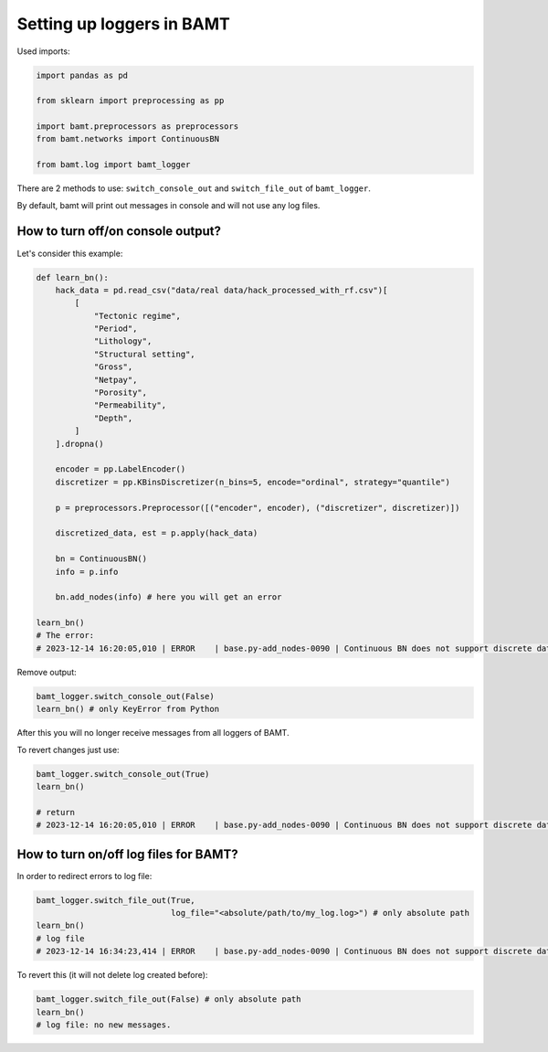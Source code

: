 Setting up loggers in BAMT
===============================

Used imports:

.. code-block:: python

    import pandas as pd

    from sklearn import preprocessing as pp

    import bamt.preprocessors as preprocessors
    from bamt.networks import ContinuousBN

    from bamt.log import bamt_logger

There are 2 methods to use: ``switch_console_out`` and ``switch_file_out`` of ``bamt_logger``.

By default, bamt will print out messages in console and will not use any log files.

How to turn off/on console output?
_______________________________

Let's consider this example:

.. code-block:: python

    def learn_bn():
        hack_data = pd.read_csv("data/real data/hack_processed_with_rf.csv")[
            [
                "Tectonic regime",
                "Period",
                "Lithology",
                "Structural setting",
                "Gross",
                "Netpay",
                "Porosity",
                "Permeability",
                "Depth",
            ]
        ].dropna()

        encoder = pp.LabelEncoder()
        discretizer = pp.KBinsDiscretizer(n_bins=5, encode="ordinal", strategy="quantile")

        p = preprocessors.Preprocessor([("encoder", encoder), ("discretizer", discretizer)])

        discretized_data, est = p.apply(hack_data)

        bn = ContinuousBN()
        info = p.info

        bn.add_nodes(info) # here you will get an error

    learn_bn()
    # The error:
    # 2023-12-14 16:20:05,010 | ERROR    | base.py-add_nodes-0090 | Continuous BN does not support discrete data

Remove output:

.. code-block:: python

    bamt_logger.switch_console_out(False)
    learn_bn() # only KeyError from Python

After this you will no longer receive messages from all loggers of BAMT.

To revert changes just use:

.. code-block:: python

    bamt_logger.switch_console_out(True)
    learn_bn()

    # return
    # 2023-12-14 16:20:05,010 | ERROR    | base.py-add_nodes-0090 | Continuous BN does not support discrete data

How to turn on/off log files for BAMT?
______________________________________

In order to redirect errors to log file:

.. code-block:: python

    bamt_logger.switch_file_out(True,
                                log_file="<absolute/path/to/my_log.log>") # only absolute path
    learn_bn()
    # log file
    # 2023-12-14 16:34:23,414 | ERROR    | base.py-add_nodes-0090 | Continuous BN does not support discrete data


To revert this (it will not delete log created before):

.. code-block:: python

    bamt_logger.switch_file_out(False) # only absolute path
    learn_bn()
    # log file: no new messages.